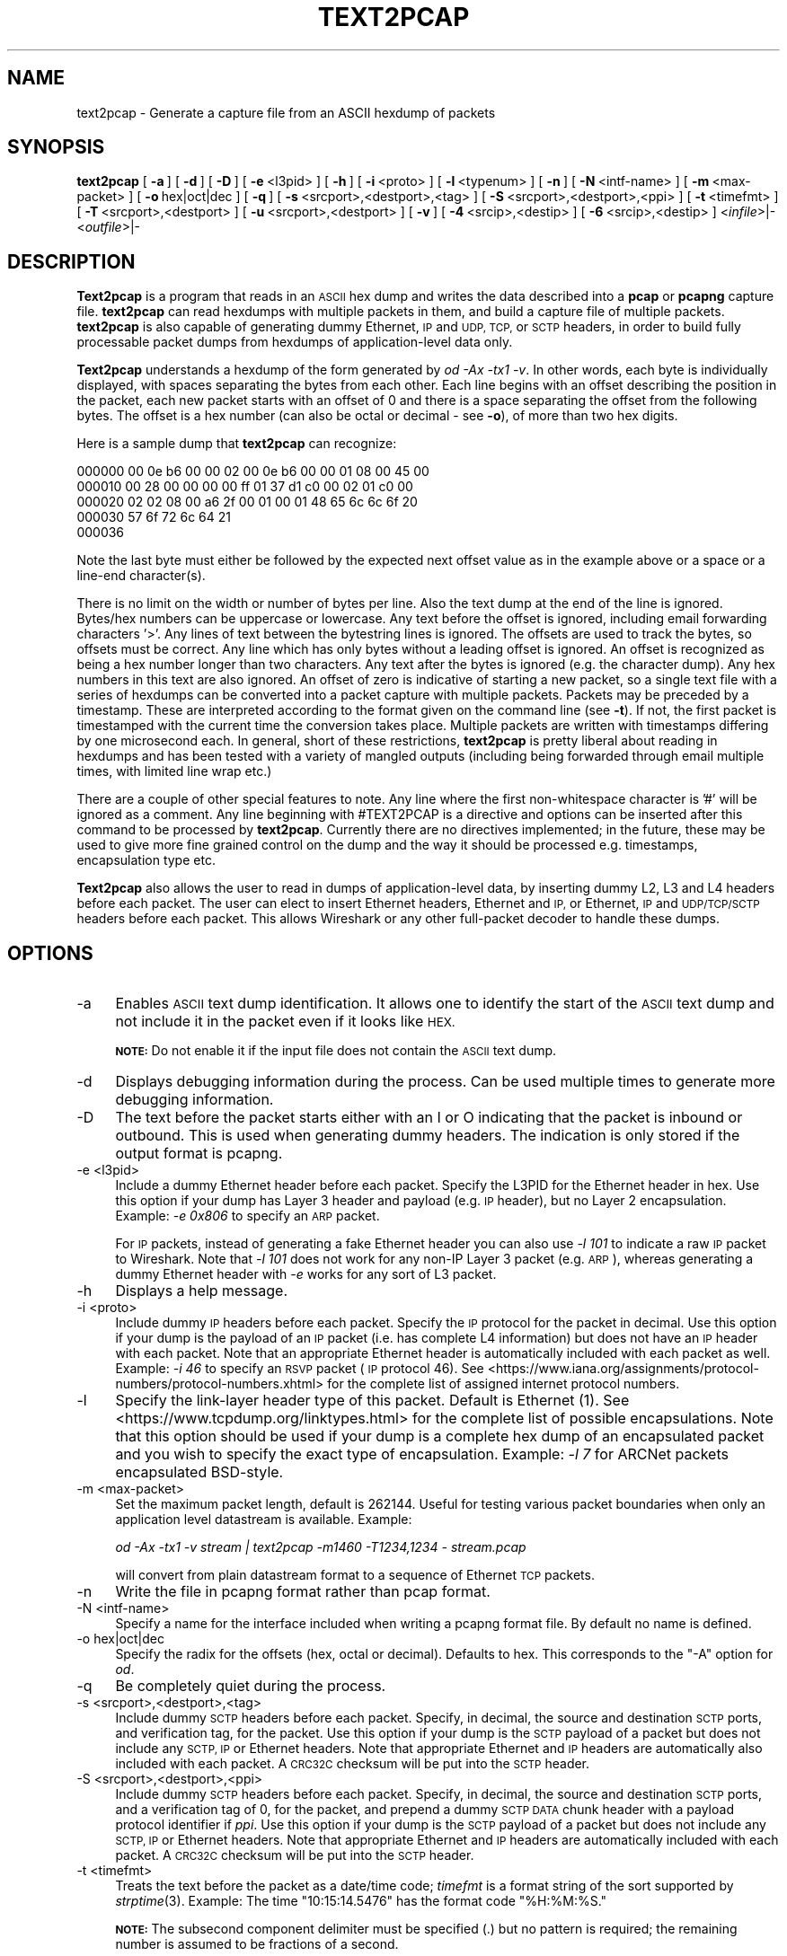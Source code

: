 .\" Automatically generated by Pod::Man 2.27 (Pod::Simple 3.28)
.\"
.\" Standard preamble:
.\" ========================================================================
.de Sp \" Vertical space (when we can't use .PP)
.if t .sp .5v
.if n .sp
..
.de Vb \" Begin verbatim text
.ft CW
.nf
.ne \\$1
..
.de Ve \" End verbatim text
.ft R
.fi
..
.\" Set up some character translations and predefined strings.  \*(-- will
.\" give an unbreakable dash, \*(PI will give pi, \*(L" will give a left
.\" double quote, and \*(R" will give a right double quote.  \*(C+ will
.\" give a nicer C++.  Capital omega is used to do unbreakable dashes and
.\" therefore won't be available.  \*(C` and \*(C' expand to `' in nroff,
.\" nothing in troff, for use with C<>.
.tr \(*W-
.ds C+ C\v'-.1v'\h'-1p'\s-2+\h'-1p'+\s0\v'.1v'\h'-1p'
.ie n \{\
.    ds -- \(*W-
.    ds PI pi
.    if (\n(.H=4u)&(1m=24u) .ds -- \(*W\h'-12u'\(*W\h'-12u'-\" diablo 10 pitch
.    if (\n(.H=4u)&(1m=20u) .ds -- \(*W\h'-12u'\(*W\h'-8u'-\"  diablo 12 pitch
.    ds L" ""
.    ds R" ""
.    ds C` ""
.    ds C' ""
'br\}
.el\{\
.    ds -- \|\(em\|
.    ds PI \(*p
.    ds L" ``
.    ds R" ''
.    ds C`
.    ds C'
'br\}
.\"
.\" Escape single quotes in literal strings from groff's Unicode transform.
.ie \n(.g .ds Aq \(aq
.el       .ds Aq '
.\"
.\" If the F register is turned on, we'll generate index entries on stderr for
.\" titles (.TH), headers (.SH), subsections (.SS), items (.Ip), and index
.\" entries marked with X<> in POD.  Of course, you'll have to process the
.\" output yourself in some meaningful fashion.
.\"
.\" Avoid warning from groff about undefined register 'F'.
.de IX
..
.nr rF 0
.if \n(.g .if rF .nr rF 1
.if (\n(rF:(\n(.g==0)) \{
.    if \nF \{
.        de IX
.        tm Index:\\$1\t\\n%\t"\\$2"
..
.        if !\nF==2 \{
.            nr % 0
.            nr F 2
.        \}
.    \}
.\}
.rr rF
.\"
.\" Accent mark definitions (@(#)ms.acc 1.5 88/02/08 SMI; from UCB 4.2).
.\" Fear.  Run.  Save yourself.  No user-serviceable parts.
.    \" fudge factors for nroff and troff
.if n \{\
.    ds #H 0
.    ds #V .8m
.    ds #F .3m
.    ds #[ \f1
.    ds #] \fP
.\}
.if t \{\
.    ds #H ((1u-(\\\\n(.fu%2u))*.13m)
.    ds #V .6m
.    ds #F 0
.    ds #[ \&
.    ds #] \&
.\}
.    \" simple accents for nroff and troff
.if n \{\
.    ds ' \&
.    ds ` \&
.    ds ^ \&
.    ds , \&
.    ds ~ ~
.    ds /
.\}
.if t \{\
.    ds ' \\k:\h'-(\\n(.wu*8/10-\*(#H)'\'\h"|\\n:u"
.    ds ` \\k:\h'-(\\n(.wu*8/10-\*(#H)'\`\h'|\\n:u'
.    ds ^ \\k:\h'-(\\n(.wu*10/11-\*(#H)'^\h'|\\n:u'
.    ds , \\k:\h'-(\\n(.wu*8/10)',\h'|\\n:u'
.    ds ~ \\k:\h'-(\\n(.wu-\*(#H-.1m)'~\h'|\\n:u'
.    ds / \\k:\h'-(\\n(.wu*8/10-\*(#H)'\z\(sl\h'|\\n:u'
.\}
.    \" troff and (daisy-wheel) nroff accents
.ds : \\k:\h'-(\\n(.wu*8/10-\*(#H+.1m+\*(#F)'\v'-\*(#V'\z.\h'.2m+\*(#F'.\h'|\\n:u'\v'\*(#V'
.ds 8 \h'\*(#H'\(*b\h'-\*(#H'
.ds o \\k:\h'-(\\n(.wu+\w'\(de'u-\*(#H)/2u'\v'-.3n'\*(#[\z\(de\v'.3n'\h'|\\n:u'\*(#]
.ds d- \h'\*(#H'\(pd\h'-\w'~'u'\v'-.25m'\f2\(hy\fP\v'.25m'\h'-\*(#H'
.ds D- D\\k:\h'-\w'D'u'\v'-.11m'\z\(hy\v'.11m'\h'|\\n:u'
.ds th \*(#[\v'.3m'\s+1I\s-1\v'-.3m'\h'-(\w'I'u*2/3)'\s-1o\s+1\*(#]
.ds Th \*(#[\s+2I\s-2\h'-\w'I'u*3/5'\v'-.3m'o\v'.3m'\*(#]
.ds ae a\h'-(\w'a'u*4/10)'e
.ds Ae A\h'-(\w'A'u*4/10)'E
.    \" corrections for vroff
.if v .ds ~ \\k:\h'-(\\n(.wu*9/10-\*(#H)'\s-2\u~\d\s+2\h'|\\n:u'
.if v .ds ^ \\k:\h'-(\\n(.wu*10/11-\*(#H)'\v'-.4m'^\v'.4m'\h'|\\n:u'
.    \" for low resolution devices (crt and lpr)
.if \n(.H>23 .if \n(.V>19 \
\{\
.    ds : e
.    ds 8 ss
.    ds o a
.    ds d- d\h'-1'\(ga
.    ds D- D\h'-1'\(hy
.    ds th \o'bp'
.    ds Th \o'LP'
.    ds ae ae
.    ds Ae AE
.\}
.rm #[ #] #H #V #F C
.\" ========================================================================
.\"
.IX Title "TEXT2PCAP 1"
.TH TEXT2PCAP 1 "2021-04-22" "3.4.5" "The Wireshark Network Analyzer"
.\" For nroff, turn off justification.  Always turn off hyphenation; it makes
.\" way too many mistakes in technical documents.
.if n .ad l
.nh
.SH "NAME"
text2pcap \- Generate a capture file from an ASCII hexdump of packets
.SH "SYNOPSIS"
.IX Header "SYNOPSIS"
\&\fBtext2pcap\fR
[\ \fB\-a\fR\ ]
[\ \fB\-d\fR\ ]
[\ \fB\-D\fR\ ]
[\ \fB\-e\fR\ <l3pid>\ ]
[\ \fB\-h\fR\ ]
[\ \fB\-i\fR\ <proto>\ ]
[\ \fB\-l\fR\ <typenum>\ ]
[\ \fB\-n\fR\ ]
[\ \fB\-N\fR\ <intf\-name>\ ]
[\ \fB\-m\fR\ <max\-packet>\ ]
[\ \fB\-o\fR\ hex|oct|dec\ ]
[\ \fB\-q\fR\ ]
[\ \fB\-s\fR\ <srcport>,<destport>,<tag>\ ]
[\ \fB\-S\fR\ <srcport>,<destport>,<ppi>\ ]
[\ \fB\-t\fR\ <timefmt>\ ]
[\ \fB\-T\fR\ <srcport>,<destport>\ ]
[\ \fB\-u\fR\ <srcport>,<destport>\ ]
[\ \fB\-v\fR\ ]
[\ \fB\-4\fR\ <srcip>,<destip>\ ]
[\ \fB\-6\fR\ <srcip>,<destip>\ ]
<\fIinfile\fR>|\-
<\fIoutfile\fR>|\-
.SH "DESCRIPTION"
.IX Header "DESCRIPTION"
\&\fBText2pcap\fR is a program that reads in an \s-1ASCII\s0 hex dump and writes the
data described into a \fBpcap\fR or \fBpcapng\fR capture file.  \fBtext2pcap\fR can
read hexdumps with multiple packets in them, and build a capture file of
multiple packets.  \fBtext2pcap\fR is also capable of generating dummy
Ethernet, \s-1IP\s0 and \s-1UDP, TCP,\s0 or \s-1SCTP\s0 headers, in order to build fully
processable packet dumps from hexdumps of application-level data only.
.PP
\&\fBText2pcap\fR understands a hexdump of the form generated by \fIod \-Ax
\&\-tx1 \-v\fR.  In other words, each byte is individually displayed, with
spaces separating the bytes from each other.  Each line begins with an offset
describing the position in the packet, each new packet starts with an offset
of 0 and there is a space separating the offset from the following bytes.
The offset is a hex number (can also be octal or decimal \- see \fB\-o\fR),
of more than two hex digits.
.PP
Here is a sample dump that \fBtext2pcap\fR can recognize:
.PP
.Vb 5
\&    000000 00 0e b6 00 00 02 00 0e b6 00 00 01 08 00 45 00
\&    000010 00 28 00 00 00 00 ff 01 37 d1 c0 00 02 01 c0 00
\&    000020 02 02 08 00 a6 2f 00 01 00 01 48 65 6c 6c 6f 20
\&    000030 57 6f 72 6c 64 21
\&    000036
.Ve
.PP
Note the last byte must either be followed by the expected next offset value
as in the example above or a space or a line-end character(s).
.PP
There is no limit on the width or number of bytes per line. Also the
text dump at the end of the line is ignored. Bytes/hex numbers can be
uppercase or lowercase. Any text before the offset is ignored,
including email forwarding characters '>'. Any lines of text between
the bytestring lines is ignored. The offsets are used to track the
bytes, so offsets must be correct. Any line which has only bytes
without a leading offset is ignored. An offset is recognized as being
a hex number longer than two characters. Any text after the bytes is
ignored (e.g. the character dump). Any hex numbers in this text are
also ignored. An offset of zero is indicative of starting a new
packet, so a single text file with a series of hexdumps can be
converted into a packet capture with multiple packets. Packets may be
preceded by a timestamp. These are interpreted according to the format
given on the command line (see \fB\-t\fR). If not, the first packet
is timestamped with the current time the conversion takes place. Multiple
packets are written with timestamps differing by one microsecond each.
In general, short of these restrictions, \fBtext2pcap\fR is pretty liberal
about reading in hexdumps and has been tested with a variety of
mangled outputs (including being forwarded through email multiple
times, with limited line wrap etc.)
.PP
There are a couple of other special features to note. Any line where
the first non-whitespace character is '#' will be ignored as a
comment. Any line beginning with #TEXT2PCAP is a directive and options
can be inserted after this command to be processed by
\&\fBtext2pcap\fR. Currently there are no directives implemented; in the
future, these may be used to give more fine grained control on the
dump and the way it should be processed e.g. timestamps, encapsulation
type etc.
.PP
\&\fBText2pcap\fR also allows the user to read in dumps of
application-level data, by inserting dummy L2, L3 and L4 headers
before each packet. The user can elect to insert Ethernet headers,
Ethernet and \s-1IP,\s0 or Ethernet, \s-1IP\s0 and \s-1UDP/TCP/SCTP\s0 headers before each
packet. This allows Wireshark or any other full-packet decoder to
handle these dumps.
.SH "OPTIONS"
.IX Header "OPTIONS"
.IP "\-a" 4
.IX Item "-a"
Enables \s-1ASCII\s0 text dump identification. It allows one to identify the start of
the \s-1ASCII\s0 text dump and not include it in the packet even if it looks like \s-1HEX.\s0
.Sp
\&\fB\s-1NOTE:\s0\fR Do not enable it if the input file does not contain the \s-1ASCII\s0 text dump.
.IP "\-d" 4
.IX Item "-d"
Displays debugging information during the process. Can be used
multiple times to generate more debugging information.
.IP "\-D" 4
.IX Item "-D"
The text before the packet starts either with an I or O indicating that
the packet is inbound or outbound. This is used when generating dummy headers.
The indication is only stored if the output format is pcapng.
.IP "\-e <l3pid>" 4
.IX Item "-e <l3pid>"
Include a dummy Ethernet header before each packet. Specify the L3PID
for the Ethernet header in hex. Use this option if your dump has Layer
3 header and payload (e.g. \s-1IP\s0 header), but no Layer 2
encapsulation. Example: \fI\-e 0x806\fR to specify an \s-1ARP\s0 packet.
.Sp
For \s-1IP\s0 packets, instead of generating a fake Ethernet header you can
also use \fI\-l 101\fR to indicate a raw \s-1IP\s0 packet to Wireshark. Note that
\&\fI\-l 101\fR does not work for any non-IP Layer 3 packet (e.g. \s-1ARP\s0),
whereas generating a dummy Ethernet header with \fI\-e\fR works for any
sort of L3 packet.
.IP "\-h" 4
.IX Item "-h"
Displays a help message.
.IP "\-i <proto>" 4
.IX Item "-i <proto>"
Include dummy \s-1IP\s0 headers before each packet. Specify the \s-1IP\s0 protocol
for the packet in decimal. Use this option if your dump is the payload
of an \s-1IP\s0 packet (i.e. has complete L4 information) but does not have
an \s-1IP\s0 header with each packet. Note that an appropriate Ethernet header
is automatically included with each packet as well.
Example: \fI\-i 46\fR to specify an \s-1RSVP\s0 packet (\s-1IP\s0 protocol 46).  See
<https://www.iana.org/assignments/protocol\-numbers/protocol\-numbers.xhtml> for
the complete list of assigned internet protocol numbers.
.IP "\-l" 4
.IX Item "-l"
Specify the link-layer header type of this packet.  Default is Ethernet
(1).  See <https://www.tcpdump.org/linktypes.html> for the complete list
of possible encapsulations.  Note that this option should be used if
your dump is a complete hex dump of an encapsulated packet and you wish
to specify the exact type of encapsulation.  Example: \fI\-l 7\fR for ARCNet
packets encapsulated BSD-style.
.IP "\-m <max\-packet>" 4
.IX Item "-m <max-packet>"
Set the maximum packet length, default is 262144.
Useful for testing various packet boundaries when only an application
level datastream is available.  Example:
.Sp
\&\fIod \-Ax \-tx1 \-v stream | text2pcap \-m1460 \-T1234,1234 \- stream.pcap\fR
.Sp
will convert from plain datastream format to a sequence of Ethernet
\&\s-1TCP\s0 packets.
.IP "\-n" 4
.IX Item "-n"
Write the file in pcapng format rather than pcap format.
.IP "\-N <intf\-name>" 4
.IX Item "-N <intf-name>"
Specify a name for the interface included when writing a pcapng format
file. By default no name is defined.
.IP "\-o hex|oct|dec" 4
.IX Item "-o hex|oct|dec"
Specify the radix for the offsets (hex, octal or decimal). Defaults to
hex. This corresponds to the \f(CW\*(C`\-A\*(C'\fR option for \fIod\fR.
.IP "\-q" 4
.IX Item "-q"
Be completely quiet during the process.
.IP "\-s <srcport>,<destport>,<tag>" 4
.IX Item "-s <srcport>,<destport>,<tag>"
Include dummy \s-1SCTP\s0 headers before each packet.  Specify, in decimal, the
source and destination \s-1SCTP\s0 ports, and verification tag, for the packet.
Use this option if your dump is the \s-1SCTP\s0 payload of a packet but does
not include any \s-1SCTP, IP\s0 or Ethernet headers.  Note that appropriate
Ethernet and \s-1IP\s0 headers are automatically also included with each
packet.  A \s-1CRC32C\s0 checksum will be put into the \s-1SCTP\s0 header.
.IP "\-S <srcport>,<destport>,<ppi>" 4
.IX Item "-S <srcport>,<destport>,<ppi>"
Include dummy \s-1SCTP\s0 headers before each packet.  Specify, in decimal, the
source and destination \s-1SCTP\s0 ports, and a verification tag of 0, for the
packet, and prepend a dummy \s-1SCTP DATA\s0 chunk header with a payload
protocol identifier if \fIppi\fR.  Use this option if your dump is the \s-1SCTP\s0
payload of a packet but does not include any \s-1SCTP, IP\s0 or Ethernet
headers.  Note that appropriate Ethernet and \s-1IP\s0 headers are
automatically included with each packet.  A \s-1CRC32C\s0 checksum will be put
into the \s-1SCTP\s0 header.
.IP "\-t <timefmt>" 4
.IX Item "-t <timefmt>"
Treats the text before the packet as a date/time code; \fItimefmt\fR is a
format string of the sort supported by \fIstrptime\fR\|(3).
Example: The time \*(L"10:15:14.5476\*(R" has the format code \*(L"%H:%M:%S.\*(R"
.Sp
\&\fB\s-1NOTE:\s0\fR The subsecond component delimiter must be specified (.) but no
pattern is required; the remaining number is assumed to be fractions of
a second.
.Sp
\&\fB\s-1NOTE:\s0\fR Date/time fields from the current date/time are
used as the default for unspecified fields.
.IP "\-T <srcport>,<destport>" 4
.IX Item "-T <srcport>,<destport>"
Include dummy \s-1TCP\s0 headers before each packet. Specify the source and
destination \s-1TCP\s0 ports for the packet in decimal. Use this option if
your dump is the \s-1TCP\s0 payload of a packet but does not include any \s-1TCP,
IP\s0 or Ethernet headers. Note that appropriate Ethernet and \s-1IP\s0 headers
are automatically also included with each packet.
Sequence numbers will start at 0.
.IP "\-u <srcport>,<destport>" 4
.IX Item "-u <srcport>,<destport>"
Include dummy \s-1UDP\s0 headers before each packet. Specify the source and
destination \s-1UDP\s0 ports for the packet in decimal. Use this option if
your dump is the \s-1UDP\s0 payload of a packet but does not include any \s-1UDP,
IP\s0 or Ethernet headers. Note that appropriate Ethernet and \s-1IP\s0 headers
are automatically also included with each packet.
Example: \fI\-u1000,69\fR to make the packets look like \s-1TFTP/UDP\s0 packets.
.IP "\-v" 4
.IX Item "-v"
Print the version and exit.
.IP "\-4 <srcip>,<destip>" 4
.IX Item "-4 <srcip>,<destip>"
Prepend dummy \s-1IP\s0 header with specified IPv4 dest and source address.
This option should be accompanied by one of the following options: \-i, \-s, \-S, \-T, \-u
Use this option to apply \*(L"custom\*(R" \s-1IP\s0 addresses.
Example: \fI\-4 10.0.0.1,10.0.0.2\fR to use 10.0.0.1 and 10.0.0.2 for all \s-1IP\s0 packets.
.IP "\-6 <srcip>,<destip>" 4
.IX Item "-6 <srcip>,<destip>"
Prepend dummy \s-1IP\s0 header with specified IPv6 dest and source address.
This option should be accompanied by one of the following options: \-i, \-s, \-S, \-T, \-u
Use this option to apply \*(L"custom\*(R" \s-1IP\s0 addresses.
Example: \fI\-6 fe80::202:b3ff:fe1e:8329,2001:0db8:85a3::8a2e:0370:7334\fR to
use fe80::202:b3ff:fe1e:8329 and 2001:0db8:85a3::8a2e:0370:7334 for all \s-1IP\s0 packets.
.SH "SEE ALSO"
.IX Header "SEE ALSO"
\&\fIod\fR\|(1), \fIpcap\fR\|(3), \fIwireshark\fR\|(1), \fItshark\fR\|(1), \fIdumpcap\fR\|(1), \fImergecap\fR\|(1),
\&\fIeditcap\fR\|(1), \fIstrptime\fR\|(3), \fIpcap\-filter\fR\|(7) or \fItcpdump\fR\|(8)
.SH "NOTES"
.IX Header "NOTES"
\&\fBText2pcap\fR is part of the \fBWireshark\fR distribution.  The latest version
of \fBWireshark\fR can be found at <https://www.wireshark.org>.
.SH "AUTHORS"
.IX Header "AUTHORS"
.Vb 1
\&  Ashok Narayanan          <ashokn[AT]cisco.com>
.Ve
